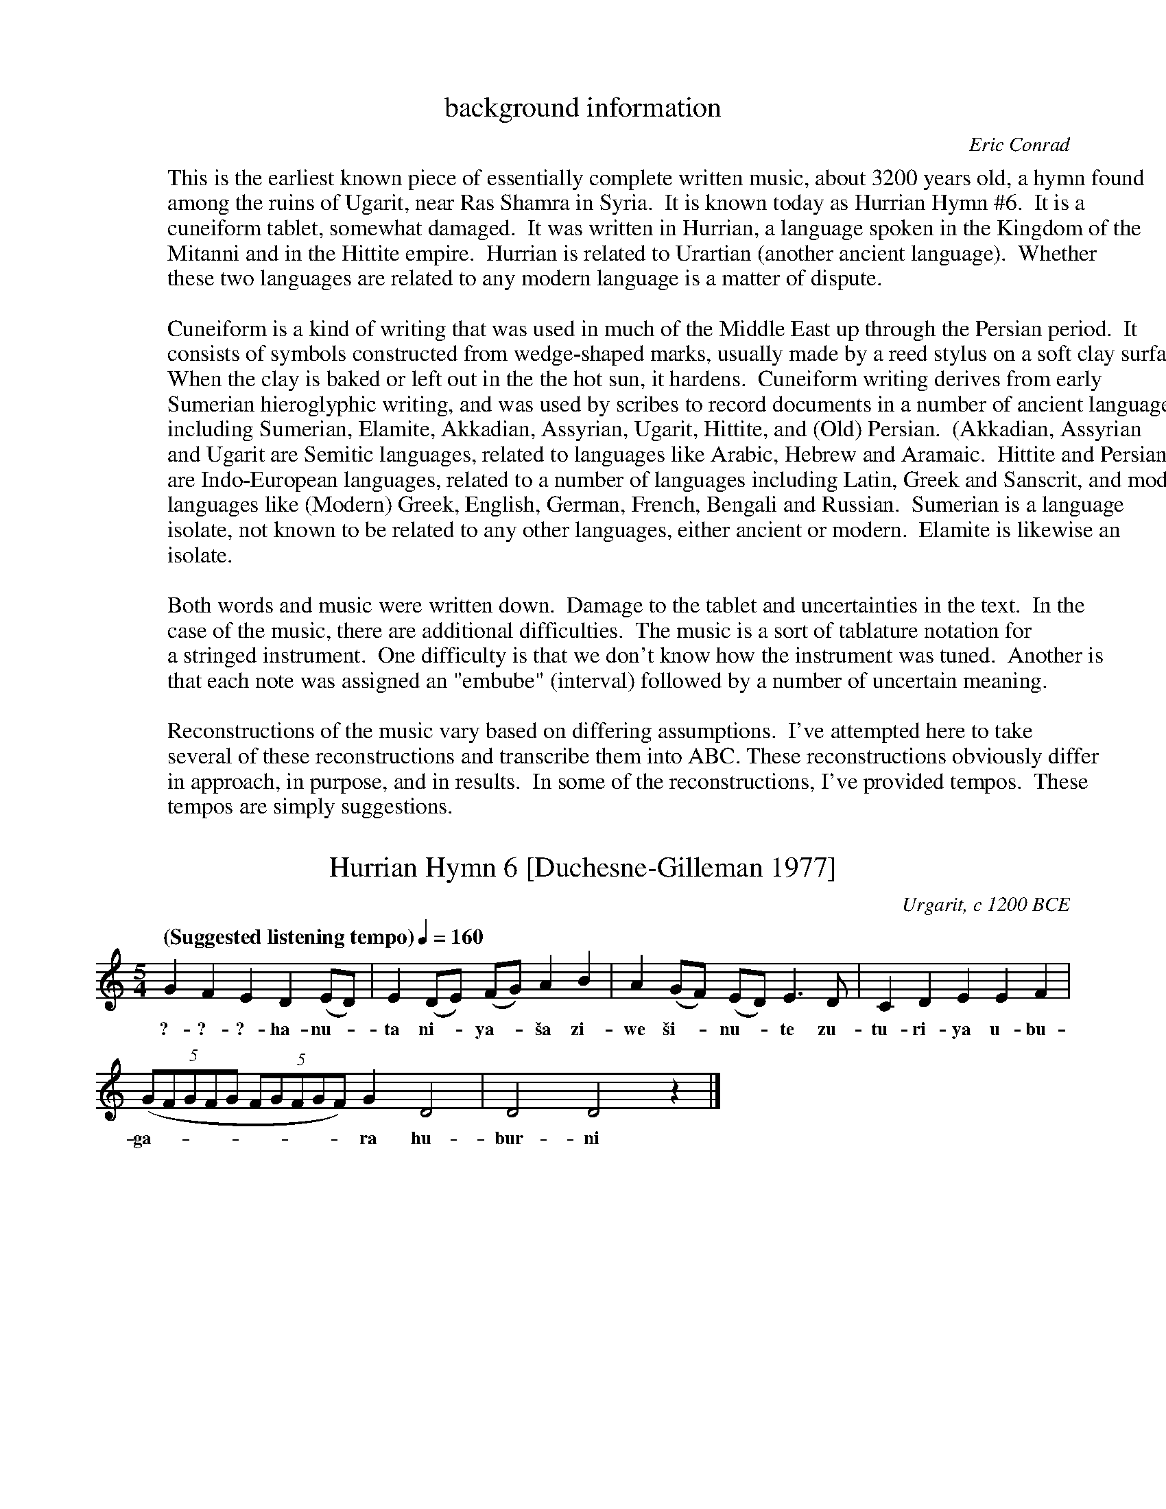 %abc-2.1

X:0
T:background information
C:Eric Conrad
F:http://individual.utoronto.ca/seadogdriftwood/Hurrian/
K:
W:This is the earliest known piece of essentially complete written music, about 3200 years old, a hymn found
W:among the ruins of Ugarit, near Ras Shamra in Syria.  It is known today as Hurrian Hymn #6.  It is a
W:cuneiform tablet, somewhat damaged.  It was written in Hurrian, a language spoken in the Kingdom of the
W:Mitanni and in the Hittite empire.  Hurrian is related to Urartian (another ancient language).  Whether
W:these two languages are related to any modern language is a matter of dispute.
W:
W:Cuneiform is a kind of writing that was used in much of the Middle East up through the Persian period.  It
W:consists of symbols constructed from wedge-shaped marks, usually made by a reed stylus on a soft clay surface.
W:When the clay is baked or left out in the the hot sun, it hardens.  Cuneiform writing derives from early
W:Sumerian hieroglyphic writing, and was used by scribes to record documents in a number of ancient languages,
W:including Sumerian, Elamite, Akkadian, Assyrian, Ugarit, Hittite, and (Old) Persian.  (Akkadian, Assyrian
W:and Ugarit are Semitic languages, related to languages like Arabic, Hebrew and Aramaic.  Hittite and Persian
W:are Indo-European languages, related to a number of languages including Latin, Greek and Sanscrit, and modern
W:languages like (Modern) Greek, English, German, French, Bengali and Russian.  Sumerian is a language
W:isolate, not known to be related to any other languages, either ancient or modern.  Elamite is likewise an
W:isolate.
W:
W:Both words and music were written down.  Damage to the tablet and uncertainties in the text.  In the
W:case of the music, there are additional difficulties.  The music is a sort of tablature notation for
W:a stringed instrument.  One difficulty is that we don't know how the instrument was tuned.  Another is
W:that each note was assigned an "embube" (interval) followed by a number of uncertain meaning.
W:
W:Reconstructions of the music vary based on differing assumptions.  I've attempted here to take
W:several of these reconstructions and transcribe them into ABC. These reconstructions obviously differ
W:in approach, in purpose, and in results.  In some of the reconstructions, I've provided tempos.  These
W:tempos are simply suggestions.

% Modifications
%   3Feb2021 - (1) Added suggested tempos to several transcriptions.
%       (2) Add Raoul Gregory Vitale's interpretation.
%   12Feb2021 - Removed my transcription of Dumbrill's version as it appears to be under a copyright.

X:2
T:Hurrian Hymn 6 [Duchesne-Gilleman 1977]
O:Urgarit, c 1200 BCE
F:http://individual.utoronto.ca/seadogdriftwood/Hurrian/
Z:transcribed by Eric Conrad, 2019
M:5/4
L:1/4
Q:"(Suggested listening tempo)"1/4=160
K:Ddor
%%MIDI beatstring fppmp
% %MIDI temperamentlinear 1200.0 701.955001    % Pythagorean
%%MIDI temperamentlinear 1200.0 696.57843     % 1/4-comma meantone
% %MIDI program 73 % flute
%%MIDI program 107 % koto
GFED(E/2D/2) | E(D/2E/2) (F/2G/2) AB | A (G/2F/2) (E/2D/2) E>D | CDEEF |
w:?-?-?-ha-nu--ta ni--ya--\vsa zi-we \vsi--nu--te zu-tu-ri-ya u-bu-
((5:2:5 G/2F/2G/2F/2G/2 (5:2:5 F/2G/2F/2G/2F/2) G D2 | D2 D2 z |]
w:ga----------ra hu-bur-ni

X:3
T:Hurrian Hymn 6 [Wulstan 1971]
O:Urgarit, c 1200 BCE
F:http://individual.utoronto.ca/seadogdriftwood/Hurrian/
Z:transcribed by Eric Conrad, 2021
M:none
L:1/8
Q:"(Suggested listening tempo)"1/4=160
W:[1] Rests are placed where a segment was not translated into music.
W:[2] The annotations alternating above and below the staff are examples of the tablature notation.
W:[3] Square brackets are customarily used by translators to indicate gaps in the text.
K:C
% %MIDI temperamentlinear 1200.0 701.955001    % Pythagorean
%%MIDI temperamentlinear 1200.0 696.57843     % 1/4-comma meantone
%%MIDI program 107 % koto
"^kablite3"GAB "_irbute"d "^kablite2"GA "_titime\vsharte10"GFE "^u\vstamari?"z4  \
"_titimi\vsarte2"GF "^zirte1"A "_\vsahri2"BA "^[\vsa\vs\vsate]2"cB "_irbute2"dc 
"^tuppunu1"GF "_\vsa\vs\vsate2"dc "^irbute[?]"dc "_\vsa\vs\vsate[?]"cB "^titar kabli1"F "_\vsahri[1]"B  \
"^zirte1"A "_\vsahri2"BA "^\vsa\vs\vsate4"cBAG "_irbute1"d "^nat kabli1"F "_\vsahri[1]"B
"^\vsa\vs\vsate4"cBAG "_\vsahri2"BA "^\vsa\vs\vsate2"cB "_sahri1"B "^\vsa\vs\vsate2"cB "_irbute2"dc
"^kitme2"AB "_kablite3"GAB "^kitme1"A "_kablite4"GABc "^kitme1"A "_kablite5?"GABcd

X:4
T:Hurrian Hymn 6 [West 1993]
O:Urgarit, c 1200 BCE
F:http://individual.utoronto.ca/seadogdriftwood/Hurrian/
Z:transcribed by Eric Conrad, 2021
M:none
L:1/8
Q:"(Suggested listening tempo)"1/4=140
K:C
% %MIDI temperamentlinear 1200.0 701.955001    % Pythagorean
%%MIDI temperamentlinear 1200.0 696.57843     % 1/4-comma meantone
%%MIDI program 107 % koto
[Dd][Dd][Dd] F [Dd][Dd][Dd] A GGGGG GGGGG | AAGAA GGFF |
FGGF "_?"z4 [Ee] BAAAA | GAAGG GGGF [Ee] A |
GGGGA GGAGG FF | [Cc][Cc][Dd][Dd][Dd] [Cc][Dd][Dd][Dd][Dd] [Cc][Dd][Dd] |]

X:5
T:Hurrian Hymn 6 [Krispijn 2000]
O:Urgarit, c 1200 BCE
F:http://individual.utoronto.ca/seadogdriftwood/Hurrian/
Z:transcribed by Eric Conrad, 2021
M:2/4
L:1/8
K:Dmix
%%MIDI temperamentlinear 1200.0 701.955001    % Pythagorean
% %%MIDI temperamentlinear 1200.0 696.57843     % 1/4-comma meantone
%%MIDI program 107 % koto
[DA][DA][DA][CA] | [DA][DA][DA][CE] | \
w:[?]-[?]-a\vs-ha\vs-ta-ni-ya-\vsa
   [DA][DA][DA][DA] | [DA][DA][DA][DA] | [DA][DA]z2 |
w:~ ~ ~ ~ ~ ~ ~ ~ ~ ~
|: [EG][EG][DF][CE] | [CE]z [DB][DB] | [CA][CA][CG][DB] | [DB][CA]z2 | \
w:zi-ve \vsi-nu-te zu-tu-ri-ya u-pu-ga-rat ~ ~
w:[?]-[?] hu-wur-ni ta-\vsal kel-la mu-li siv-ri ~ ~
   [FB][FA]z2 :|
w:~ ~
[EG][EG][EG][EG] | [DF][CE][CE]z | [DB][DB][DB][DB] | [CA][FB][CE]z |
w:1.~(hu-ma-ru-hat u-wa-ri) hu-ma-ru-hat u-wa-ri
w:2.~(we-\vsal ta-tiv ti-\vsi-ya) we-\vsal ta-tiv ti-\vsi-ya
w:3.~(ka-li-ta-nil ni-ka-la) ka-li-ta-nil ni-ka-la
[DB][DB][DB][DB] | [CE]z [DB][DB] | [CE]z[DB][DB] | [CA][CA][DG][DG] |
w:wa-da-ni-ta k(u)ri kur-kur-ta i-\vsal-la u-la-li
w:\'u-nul kab-\vsi-li u-nult (a)kle \vsam-\vsam-me-ni ta-lil
w:nih(u)-ra-\vsal ha-na ha-nu-te-ti a-ta-a-ya\vs-tal
z[EA][EA][EA] | [DG][EA][EA][EA] | [DA][DG][EA][EA] |]
w:kav-gi u-liv-gi \vsir(i)t u-ni-\vsu ~ ~
w:uk-lal tu-nu-ni-ta [?]-[?]-ka ~ ~
w:a-tar-ri hu-e-ti ha-nu-ka ~ ~


X:6
T:Hurian Hymn #6 [Vitale 1982/2003]
C:interpreted by Raoul Vitale, 2003
% licence: https://creativecommons.org/licenses/by-sa/3.0/
F:https://en.wikipedia.org/wiki/Raoul_Gregory_Vitale
Z:from a transcription by Raoul Vitale, 2003
Z:transcribed by Eric Conrad, 2021
M:2/4
L:1/8
Q:"(Suggested tempo)"1/4=160 % This tempo is just a suggestion
K:Ddor
%%MIDI temperamentlinear 1200.0 701.955001    % Pythagorean
% %%MIDI temperamentlinear 1200.0 696.57843     % 1/4-comma meantone
%%MIDI program 107 % koto
"^Instrumental"A4 | B2c2 | d4 | (6:4:6 dcBAGF | A4 | B2c2 | d4 | F2GA | d4 | d4 |
c4 | c4 | A4 || \
M:3/4
"^Vocal"B6 | A6 | A6 | G6 | c4d2 | A6 | B2A2G2 |
F4G2 | A6 | e2d2c2 | B2A2G2 | d2c2B2 | A2G2F2 | c2BA GF | e2d2c2 |
B2A2G2 | dc BA GF | B2cde2 | d2c2B2 | c6 | c6 | B6 | A6 |
B2A2G2 | F4G2 | A6 | e4d2 | c6 | B4A2 | G6 | dc BA GF |
B2cde2 | F2G2A2 | e4d2 | c6 | B4A2 | G6 | f2g2A2 | e2d2c2 |
B2A2G2 | F2G2A2 | e2d2c2 | B2A2G2 | d2c2B2 | A2G2F2 || \
M:2/4
"^Instrumental"G2A2 | B2c2 |
A4 | B2c2 | d4 | A4 | B4 | c4 | d4 | GA Bc | A2B2 | c2d2 |]


